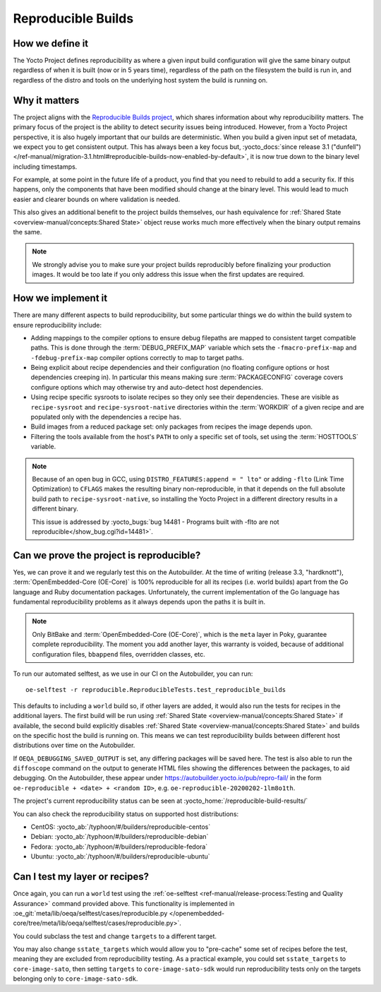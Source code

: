 .. SPDX-License-Identifier: CC-BY-SA-2.0-UK

*******************
Reproducible Builds
*******************

================
How we define it
================

The Yocto Project defines reproducibility as where a given input build
configuration will give the same binary output regardless of when it is built
(now or in 5 years time), regardless of the path on the filesystem the build is
run in, and regardless of the distro and tools on the underlying host system the
build is running on.

==============
Why it matters
==============

The project aligns with the `Reproducible Builds project
<https://reproducible-builds.org/>`_, which shares information about why
reproducibility matters. The primary focus of the project is the ability to
detect security issues being introduced. However, from a Yocto Project
perspective, it is also hugely important that our builds are deterministic. When
you build a given input set of metadata, we expect you to get consistent output.
This has always been a key focus but, :yocto_docs:`since release 3.1 ("dunfell")
</ref-manual/migration-3.1.html#reproducible-builds-now-enabled-by-default>`,
it is now true down to the binary level including timestamps.

For example, at some point in the future life of a product, you find that you
need to rebuild to add a security fix. If this happens, only the components that
have been modified should change at the binary level. This would lead to much
easier and clearer bounds on where validation is needed.

This also gives an additional benefit to the project builds themselves, our hash
equivalence for :ref:`Shared State <overview-manual/concepts:Shared State>`
object reuse works much more effectively when the binary output remains the
same.

.. note::

   We strongly advise you to make sure your project builds reproducibly
   before finalizing your production images. It would be too late if you
   only address this issue when the first updates are required.

===================
How we implement it
===================

There are many different aspects to build reproducibility, but some particular
things we do within the build system to ensure reproducibility include:

-  Adding mappings to the compiler options to ensure debug filepaths are mapped
   to consistent target compatible paths. This is done through the
   :term:`DEBUG_PREFIX_MAP` variable which sets the ``-fmacro-prefix-map`` and
   ``-fdebug-prefix-map`` compiler options correctly to map to target paths.
-  Being explicit about recipe dependencies and their configuration (no floating
   configure options or host dependencies creeping in). In particular this means
   making sure :term:`PACKAGECONFIG` coverage covers configure options which may
   otherwise try and auto-detect host dependencies.
-  Using recipe specific sysroots to isolate recipes so they only see their
   dependencies. These are visible as ``recipe-sysroot`` and
   ``recipe-sysroot-native`` directories within the :term:`WORKDIR` of a given
   recipe and are populated only with the dependencies a recipe has.
-  Build images from a reduced package set: only packages from recipes the image
   depends upon.
-  Filtering the tools available from the host's ``PATH`` to only a specific set
   of tools, set using the :term:`HOSTTOOLS` variable.

.. note::

   Because of an open bug in GCC, using ``DISTRO_FEATURES:append = " lto"`` or
   adding ``-flto`` (Link Time Optimization) to ``CFLAGS`` makes the resulting
   binary non-reproducible, in that it depends on the full absolute build path
   to ``recipe-sysroot-native``, so installing the Yocto Project in a different
   directory results in a different binary.

   This issue is addressed by
   :yocto_bugs:`bug 14481 -  Programs built with -flto are not reproducible</show_bug.cgi?id=14481>`.

=========================================
Can we prove the project is reproducible?
=========================================

Yes, we can prove it and we regularly test this on the Autobuilder. At the
time of writing (release 3.3, "hardknott"), :term:`OpenEmbedded-Core (OE-Core)`
is 100% reproducible for all its recipes (i.e. world builds) apart from the Go
language and Ruby documentation packages. Unfortunately, the current
implementation of the Go language has fundamental reproducibility problems as
it always depends upon the paths it is built in.

.. note::

   Only BitBake and :term:`OpenEmbedded-Core (OE-Core)`, which is the ``meta``
   layer in Poky, guarantee complete reproducibility. The moment you add
   another layer, this warranty is voided, because of additional configuration
   files, ``bbappend`` files, overridden classes, etc.

To run our automated selftest, as we use in our CI on the Autobuilder, you can
run::

   oe-selftest -r reproducible.ReproducibleTests.test_reproducible_builds

This defaults to including a ``world`` build so, if other layers are added, it would
also run the tests for recipes in the additional layers. The first build will be
run using :ref:`Shared State <overview-manual/concepts:Shared State>` if
available, the second build explicitly disables
:ref:`Shared State <overview-manual/concepts:Shared State>` and builds on the
specific host the build is running on. This means we can test reproducibility
builds between different host distributions over time on the Autobuilder.

If ``OEQA_DEBUGGING_SAVED_OUTPUT`` is set, any differing packages will be saved
here. The test is also able to run the ``diffoscope`` command on the output to
generate HTML files showing the differences between the packages, to aid
debugging. On the Autobuilder, these appear under
https://autobuilder.yocto.io/pub/repro-fail/ in the form ``oe-reproducible +
<date> + <random ID>``, e.g. ``oe-reproducible-20200202-1lm8o1th``.

The project's current reproducibility status can be seen at
:yocto_home:`/reproducible-build-results/`

You can also check the reproducibility status on supported host distributions:

-  CentOS: :yocto_ab:`/typhoon/#/builders/reproducible-centos`
-  Debian: :yocto_ab:`/typhoon/#/builders/reproducible-debian`
-  Fedora: :yocto_ab:`/typhoon/#/builders/reproducible-fedora`
-  Ubuntu: :yocto_ab:`/typhoon/#/builders/reproducible-ubuntu`

===============================
Can I test my layer or recipes?
===============================

Once again, you can run a ``world`` test using the
:ref:`oe-selftest <ref-manual/release-process:Testing and Quality Assurance>`
command provided above. This functionality is implemented
in :oe_git:`meta/lib/oeqa/selftest/cases/reproducible.py
</openembedded-core/tree/meta/lib/oeqa/selftest/cases/reproducible.py>`.

You could subclass the test and change ``targets`` to a different target.

You may also change ``sstate_targets`` which would allow you to "pre-cache" some
set of recipes before the test, meaning they are excluded from reproducibility
testing. As a practical example, you could set ``sstate_targets`` to
``core-image-sato``, then setting ``targets`` to ``core-image-sato-sdk`` would
run reproducibility tests only on the targets belonging only to ``core-image-sato-sdk``.
